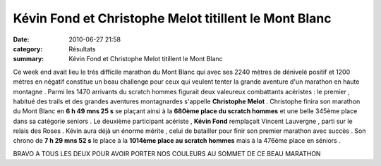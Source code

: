 Kévin Fond et Christophe Melot titillent le Mont Blanc
======================================================

:date: 2010-06-27 21:58
:category: Résultats
:summary: Kévin Fond et Christophe Melot titillent le Mont Blanc

Ce week end avait lieu le trés difficile marathon du Mont Blanc qui avec ses 2240 mètres de dénivelé positif et 1200 mètres en négatif constitue un beau challenge pour ceux qui veulent tenter la grande aventure d'un marathon en haute montagne . Parmi les 1470 arrivants du scratch hommes figurait deux valeureux combattants acéristes : le premier , habitué des trails et des grandes aventures montagnardes s'appelle **Christophe Melot**  . Christophe finira son marathon du Mont Blanc en **6 h 49 mns 25 s**  se plaçant ainsi à la **680ème place du scratch hommes**  et une belle 345ème place dans sa catégorie seniors . Le deuxième participant acériste , **Kévin Fond**  remplaçait Vincent Lauvergne , parti sur le relais des Roses . Kévin aura déjà un énorme mérite , celui de batailler pour finir son premier marathon avec succès . Son chrono de **7 h 29 mns 52 s**  le place à la **1014ème place au scratch hommes**  mais à  |Kévin s'arrache|  |Chalon2009_0057.jpg| la 476ème place en séniors .


BRAVO A TOUS LES DEUX POUR AVOIR PORTER NOS COULEURS AU SOMMET DE CE BEAU MARATHON

.. |Kévin s'arrache| image:: http://assets.acr-dijon.org/old/httpimgover-blogcom201x3000120862meuilley-2010-kevin-s-arrache.JPG
.. |Chalon2009_0057.jpg| image:: http://assets.acr-dijon.org/old/httpimgover-blogcom201x3000120862chalon2009-chalon2009_0057.jpg
